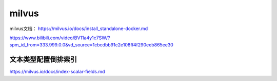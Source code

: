 milvus
======================

milvus文档： https://milvus.io/docs/install_standalone-docker.md

https://www.bilibili.com/video/BV11a4y1c7SW/?spm_id_from=333.999.0.0&vd_source=1cbcdbb91c2e108ff4f290eeb865ee30


文本类型配置倒排索引
---------------------------------
https://milvus.io/docs/index-scalar-fields.md